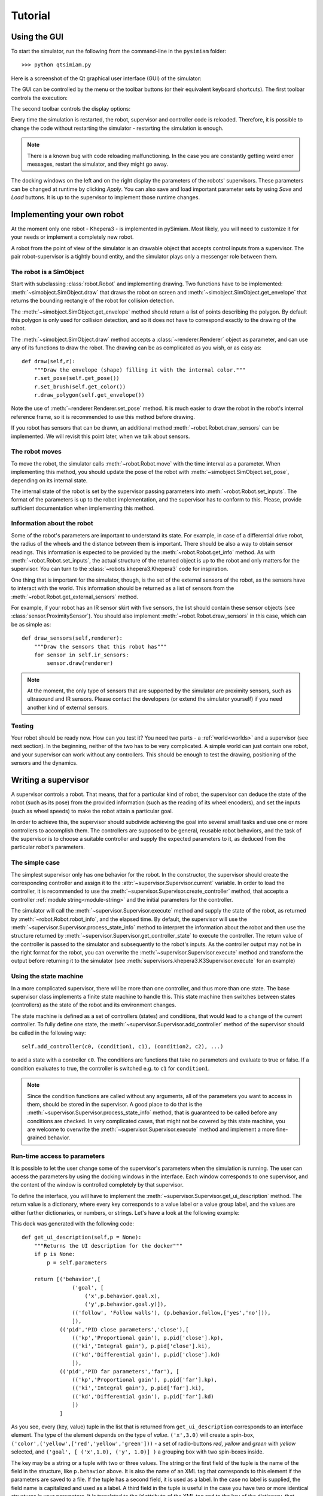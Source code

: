 Tutorial
========

.. _gui-tutorial:

Using the GUI
-------------

To start the simulator, run the following from the command-line in the ``pysimiam`` folder::
    
    >>> python qtsimiam.py
    
Here is a screenshot of the Qt graphical user interface (GUI) of the simulator:

.. image:: qtsimiam.png

The GUI can be controlled by the menu or the toolbar buttons
(or their equivalent keyboard shortcuts). The first toolbar controls the execution:
    
.. image:: run-buttons.png

The second toolbar controls the display options:
    
.. image:: view-buttons.png

Every time the simulation is restarted, the robot, supervisor and controller code
is reloaded. Therefore, it is possible to change the code without restarting the simulator - 
restarting the simulation is enough.

.. note:: There is a known bug with code reloading malfunctioning. In the case you
 are constantly getting weird error messages, restart the simulator, and they might
 go away.

The docking windows on the left and on the right display the parameters of the
robots' supervisors. These parameters can be changed at runtime by clicking `Apply`.
You can also save and load important parameter sets by using `Save` and `Load` buttons.
It is up to the supervisor to implement those runtime changes.

.. _robot-tutorial:

Implementing your own robot
---------------------------

At the moment only one robot - Khepera3 - is implemented in pySimiam. Most likely,
you will need to customize it for your needs or implement a completely new robot.

A robot from the point of view of the simulator is an drawable object that accepts
control inputs from a supervisor. The pair robot-supervisor is a tightly bound entity,
and the simulator plays only a messenger role between them.

The robot is a SimObject
^^^^^^^^^^^^^^^^^^^^^^^^

Start with subclassing :class:`robot.Robot` and implementing drawing. Two functions
have to be implemented: :meth:`~simobject.SimObject.draw` that draws the robot
on screen and :meth:`~simobject.SimObject.get_envelope` that returns the bounding
rectangle of the robot for collision detection. 

The :meth:`~simobject.SimObject.get_envelope` method should return a list of points describing the polygon. By default this polygon is only used for collision detection,
and so it does not have to correspond exactly to the drawing of the robot.

The :meth:`~simobject.SimObject.draw` method accepts a :class:`~renderer.Renderer`
object as parameter, and can use any of its functions to draw the robot. The drawing
can be as complicated as you wish, or as easy as::

    def draw(self,r):
        """Draw the envelope (shape) filling it with the internal color."""
        r.set_pose(self.get_pose())
        r.set_brush(self.get_color())
        r.draw_polygon(self.get_envelope())

Note the use of :meth:`~renderer.Renderer.set_pose` method. It is much easier
to draw the robot in the robot's internal reference frame, so it is recommended
to use this method before drawing.

If you robot has sensors that can be drawn, an additional method :meth:`~robot.Robot.draw_sensors` can be implemented. We will revisit this point later, when we talk about sensors.

The robot moves
^^^^^^^^^^^^^^^

To move the robot, the simulator calls :meth:`~robot.Robot.move` with the time
interval as a parameter. When implementing this method, you should update
the pose of the robot with :meth:`~simobject.SimObject.set_pose`, depending on
its internal state.

The internal state of the robot is set by the supervisor passing parameters into :meth:`~robot.Robot.set_inputs`. The format of the parameters is up to the robot
implementation, and the supervisor has to conform to this. Please, provide
sufficient documentation when implementing this method.

Information about the robot
^^^^^^^^^^^^^^^^^^^^^^^^^^^

Some of the robot's parameters are important to understand its state. For example,
in case of a differential drive robot, the radius of the wheels and the distance
between them is important. There should be also a way to obtain sensor readings.
This information is expected to be provided by the :meth:`~robot.Robot.get_info`
method. As with :meth:`~robot.Robot.set_inputs`, the actual structure of the
returned object is up to the robot and only matters for the supervisor. You
can turn to the :class:`~robots.khepera3.Khepera3` code for inspiration.

One thing that is important for the simulator, though, is the set of the external
sensors of the robot, as the sensors have to interact with the world. This information
should be returned as a list of sensors from the :meth:`~robot.Robot.get_external_sensors` method.

For example, if your robot has an IR sensor skirt with five sensors, the list
should contain these sensor objects (see :class:`sensor.ProximitySensor`).
You should also implement :meth:`~robot.Robot.draw_sensors` in this case,
which can be as simple as::

    def draw_sensors(self,renderer):
        """Draw the sensors that this robot has"""
        for sensor in self.ir_sensors:
            sensor.draw(renderer)

.. note:: At the moment, the only type of sensors that are supported by the simulator
 are proximity sensors, such as ultrasound and IR sensors. Please contact the
 developers (or extend the simulator yourself) if you need another kind of external
 sensors.

Testing
^^^^^^^

Your robot should be ready now. How can you test it? You need two parts - a :ref:`world<worlds>` and a supervisor (see next section). In the beginning, neither
of the two has to be very complicated. A simple world can just contain one robot,
and your supervisor can work without any controllers. This should be enough to
test the drawing, positioning of the sensors and the dynamics.

.. _supervisor-tutorial:

Writing a supervisor
--------------------

A supervisor controls a robot. That means, that for a particular kind of robot,
the supervisor can deduce the state of the robot (such as its pose) from the
provided information (such as the reading of its wheel encoders), and set the
inputs (such as wheel speeds) to make the robot attain a particular goal.

In order to achieve this, the supervisor should subdivide achieving the goal
into several small tasks and use one or more controllers to accomplish them.
The controllers are supposed to be general, reusable robot behaviors, and the
task of the supervisor is to choose a suitable controller and supply the expected
parameters to it, as deduced from the particular robot's parameters.

The simple case
^^^^^^^^^^^^^^^

The simplest supervisor only has one behavior for the robot. In the constructor,
the supervisor should create the corresponding controller and assign it to the
:attr:`~supervisor.Supervisor.current` variable. In order to load the controller,
it is recommended to use the :meth:`~supervisor.Supervisor.create_controller` method,
that accepts a controller :ref:`module string<module-string>` and the initial
parameters for the controller.

The simulator will call the :meth:`~supervisor.Supervisor.execute` method and
supply the state of the robot, as returned by :meth:`~robot.Robot.robot_info`,
and the elapsed time. By default, the supervisor will use the
:meth:`~supervisor.Supervisor.process_state_info` method to interpret the
information about the robot and then use the structure returned by
:meth:`~supervisor.Supervisor.get_controller_state` to execute
the controller. The return value of the controller is passed to the simulator
and subsequently to the robot's inputs. As the controller output may not be
in the right format for the robot, you can overwrite the :meth:`~supervisor.Supervisor.execute`
method and transform the output before returning it to the simulator
(see :meth:`supervisors.khepera3.K3Supervisor.execute` for an example)

Using the state machine
^^^^^^^^^^^^^^^^^^^^^^^

In a more complicated supervisor, there will be more than one controller, and
thus more than one state. The base supervisor class implements a finite state
machine to handle this. This state machine then switches between
states (controllers) as the state of the robot and its environment changes.

The state machine is defined as a set of controllers (states) and conditions, that would
lead to a change of the current controller. To fully define one state,
the :meth:`~supervisor.Supervisor.add_controller` method of the supervisor should
be called in the following way::
    
    self.add_controller(c0, (condition1, c1), (condition2, c2), ...)

to add a state with a controller ``c0``. The conditions are functions that take
no parameters and evaluate to true or false. If a condition evaluates to true,
the controller is switched e.g. to ``c1`` for ``condition1``.

.. note:: Since the condition functions are called without any arguments, all
 of the parameters you want to access in them, should be stored in the supervisor.
 A good place to do that is the :meth:`~supervisor.Supervisor.process_state_info` method,
 that is guaranteed to be called before any conditions are checked. In very
 complicated cases, that might not be covered by this state machine, you are welcome
 to overwrite the :meth:`~supervisor.Supervisor.execute` method and implement
 a more fine-grained behavior.

Run-time access to parameters
^^^^^^^^^^^^^^^^^^^^^^^^^^^^^

It is possible to let the user change some of the supervisor's parameters when
the simulation is running. The user can access the parameters by using the docking
windows in the interface. Each window corresponds to one supervisor, and
the content of the window is controlled completely by that supervisor.

To define the interface, you will have to implement the :meth:`~supervisor.Supervisor.get_ui_description` method.
The return value is a dictionary, where every key corresponds to a value label
or a value group label, and the values are either further dictionaries, or numbers,
or strings. Let's have a look at the following example:
    
.. image:: dock_example.png
   :align: left
   
This dock was generated with the following code::
    
    def get_ui_description(self,p = None):
        """Returns the UI description for the docker"""
        if p is None:
            p = self.parameters
        
        return [('behavior',[
                    ('goal', [
                        ('x',p.behavior.goal.x),
                        ('y',p.behavior.goal.y)]),
                    (('follow', 'Follow walls'), (p.behavior.follow,['yes','no'])),
                    ]),
                (('pid','PID close parameters','close'),[
                    (('kp','Proportional gain'), p.pid['close'].kp),
                    (('ki','Integral gain'), p.pid['close'].ki),
                    (('kd','Differential gain'), p.pid['close'].kd)
                    ]),
                (('pid','PID far parameters','far'), [
                    (('kp','Proportional gain'), p.pid['far'].kp),
                    (('ki','Integral gain'), p.pid['far'].ki),
                    (('kd','Differential gain'), p.pid['far'].kd)
                    ])
                ]
    
As you see, every (key, value) tuple in the list that is returned from ``get_ui_description``
corresponds to an interface element. The type of the element depends on the type of `value`.
``('x',3.0)`` will create a spin-box, ``('color',('yellow',['red','yellow','green']))`` - a set
of radio-buttons `red`, `yellow` and `green` with `yellow` selected, and
``('goal', [ ('x',1.0), ('y', 1.0)] )`` a grouping box with two spin-boxes inside.

The key may be a string or a tuple with two or three values. The string or the
first field of the tuple is the name of the field in the structure, like ``p.behavior``
above. It is also the name of an XML tag that corresponds to this element if
the parameters are saved to a file. If the tuple has a second field, it is used
as a label. In the case no label is supplied, the field name is capitalized and used
as a label. A third field in the tuple is useful in the case you have two or more identical
structures in your parameters. It is translated to the `id` attribute of the XML
tag and to the key of the dictionary, that becomes a field of the parameters
structure.

In the example above, the `p` argument of ``get_ui_description`` has a structure
identical to the one that will be supplied to :meth:`~supervisor.Supervisor.set_parameters`
method if the user clicks `Apply` in the dock. Although this is not required, it can considerably
simplify :meth:`~supervisor.Supervisor.get_parameters`, from which such a structure has to be returned.

.. note:: The implementation of the Khepera3 supervisors use the same structure
 ``self.parameters`` to both store the parameters and to pass parameters to controllers.
 This behavior is neither compulsory nor ideal. In the general case, the controllers
 might require differently structured information.

Drawing additional stuff
^^^^^^^^^^^^^^^^^^^^^^^^

The supervisor can also convey some information to the user by drawing on the view.
This can be used e.g. to debug the controllers and the supervisor itself.
The drawing happens in the :meth:`~supervisor.Supervisor.draw` function, that
takes a single :class:`~renderer.Renderer` parameter. Drawing happens after the
:meth:`~supervisor.Supervisor.execute` has been called, and so the supervisor
can draw content directly related to the current state of the world.

.. _controller-tutorial:

Creating a controller
---------------------

A controller represents a specific robotic behavior. Its main method is
:meth:`~controller.Controller.execute`, that accepts the state of the robot and
the elapsed time as arguments and returns a structure suitable for controlling
the robot. For example, the controllers implemented in pySimiam so far
return a `(v, ω)` tuple  - the linear and angular speeds in the unicycle model.

The controller can also have a set of parameters, set with :meth:`~controller.Controller.set_parameters`.
Again, the structure of the parameters is up to the controller implementation.
The supervisor using this controller should provide suitable arguments
to the controller's constructor.

Additionally, the controller should provide the means to reset its internal state
by implementing :meth:`~controller.Controller.restart`. This method is called
every time the supervisor switches from one controller to the next, and it might
be necessary to reset the accumulated error, for example, as in a PID controller.